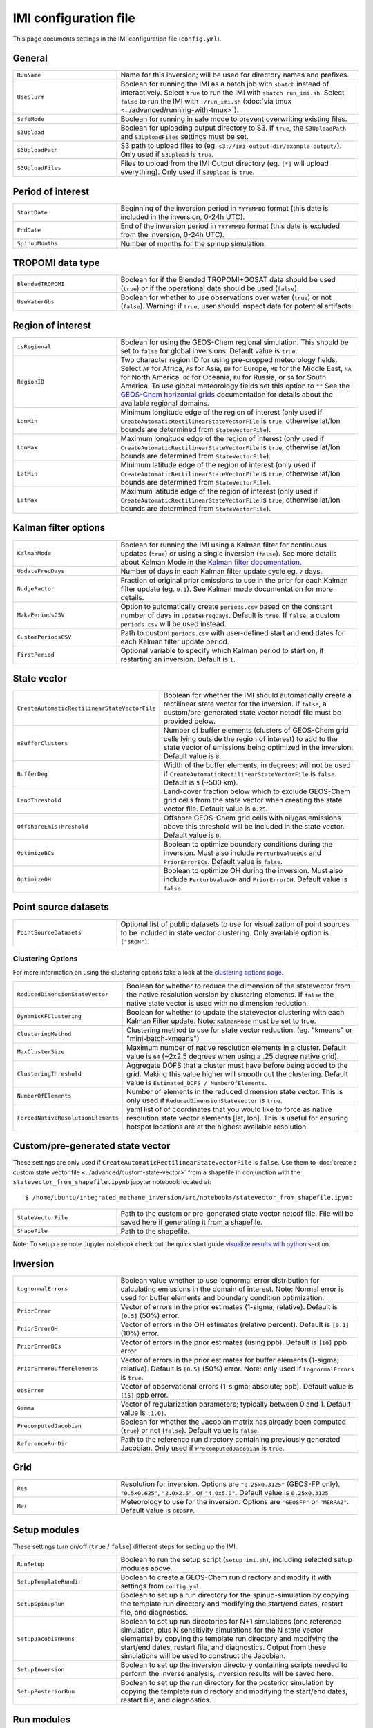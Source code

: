 IMI configuration file
======================
This page documents settings in the IMI configuration file (``config.yml``).

General
~~~~~~~
.. list-table::
   :widths: 30, 70
   :class: tight-table

   * - ``RunName``
     - Name for this inversion; will be used for directory names and prefixes.
   * - ``UseSlurm``
     - Boolean for running the IMI as a batch job with ``sbatch`` instead of interactively.
       Select ``true`` to run the IMI with ``sbatch run_imi.sh``.
       Select ``false`` to run the IMI with ``./run_imi.sh`` (:doc:`via tmux <../advanced/running-with-tmux>`).
   * - ``SafeMode``
     - Boolean for running in safe mode to prevent overwriting existing files.
   * - ``S3Upload``
     - Boolean for uploading output directory to S3. If ``true``, the ``S3UploadPath`` and ``S3UploadFiles`` settings must be set.
   * - ``S3UploadPath``
     - S3 path to upload files to (eg. ``s3://imi-output-dir/example-output/``). Only used if ``S3Upload`` is ``true``.
   * - ``S3UploadFiles``
     - Files to upload from the IMI Output directory (eg. ``[*]`` will upload everything). Only used if ``S3Upload`` is ``true``.

Period of interest
~~~~~~~~~~~~~~~~~~
.. list-table::
   :widths: 30, 70
   :class: tight-table

   * - ``StartDate``
     - Beginning of the inversion period in ``YYYYMMDD`` format (this date is included in the inversion, 0-24h UTC).
   * - ``EndDate``
     - End of the inversion period in ``YYYYMMDD`` format (this date is excluded from the inversion, 0-24h UTC).
   * - ``SpinupMonths``
     - Number of months for the spinup simulation. 

TROPOMI data type
~~~~~~~~~~~~~~~~~~
.. list-table::
   :widths: 30, 70
   :class: tight-table

   * - ``BlendedTROPOMI``
     - Boolean for if the Blended TROPOMI+GOSAT data should be used (``true``) or if the operational data should be used (``false``).
   * - ``UseWaterObs``
     - Boolean for whether to use observations over water (``true``) or not (``false``). Warning: if ``true``, user should inspect data for potential artifacts.

Region of interest
~~~~~~~~~~~~~~~~~~
.. list-table::
   :widths: 30, 70
   :class: tight-table 

   * - ``isRegional``
     - Boolean for using the GEOS-Chem regional simulation. This should be set to ``false`` for global inversions. Default value is ``true``.
   * - ``RegionID``
     - Two character region ID for using pre-cropped meteorology fields. Select ``AF`` for Africa, ``AS`` for Asia, ``EU`` for Europe, ``ME`` for the Middle East, ``NA`` for North America, ``OC`` for Oceania, ``RU`` for Russia, or ``SA`` for South America. To use global meteorology fields set this option to ``""`` See the `GEOS-Chem horizontal grids <http://wiki.seas.harvard.edu/geos-chem/index.php/GEOS-Chem_horizontal_grids>`_ documentation for details about the available regional domains.
   * - ``LonMin``
     - Minimum longitude edge of the region of interest (only used if ``CreateAutomaticRectilinearStateVectorFile`` is ``true``, otherwise lat/lon bounds are determined from ``StateVectorFile``).
   * - ``LonMax``
     - Maximum longitude edge of the region of interest (only used if ``CreateAutomaticRectilinearStateVectorFile`` is ``true``, otherwise lat/lon bounds are determined from ``StateVectorFile``).
   * - ``LatMin``
     - Minimum latitude edge of the region of interest (only used if ``CreateAutomaticRectilinearStateVectorFile`` is ``true``, otherwise lat/lon bounds are determined from ``StateVectorFile``).
   * - ``LatMax``
     - Maximum latitude edge of the region of interest (only used if ``CreateAutomaticRectilinearStateVectorFile`` is ``true``, otherwise lat/lon bounds are determined from ``StateVectorFile``).

Kalman filter options
~~~~~~~~~~~~~~~~~~~~~
.. list-table::
   :widths: 30, 70
   :class: tight-table

   * - ``KalmanMode``
     - Boolean for running the IMI using a Kalman filter for continuous updates (``true``) or using a single inversion (``false``). See more details about Kalman Mode in the `Kalman filter documentation <../advanced/kalman-filter-mode.html>`_.
   * - ``UpdateFreqDays``
     - Number of days in each Kalman filter update cycle eg. ``7`` days. 
   * - ``NudgeFactor``
     - Fraction of original prior emissions to use in the prior for each Kalman filter update (eg. ``0.1``). See Kalman mode documentation for more details.
   * - ``MakePeriodsCSV``
     - Option to automatically create ``periods.csv`` based on the constant number of days in ``UpdateFreqDays``. Default is ``true``. If ``false``, a custom ``periods.csv`` will be used instead.
   * - ``CustomPeriodsCSV``
     - Path to custom ``periods.csv`` with user-defined start and end dates for each Kalman filter update period.
   * - ``FirstPeriod``
     - Optional variable to specify which Kalman period to start on, if restarting an inversion. Default is ``1``.

State vector 
~~~~~~~~~~~~
.. list-table::
   :widths: 30, 70
   :class: tight-table

   * - ``CreateAutomaticRectilinearStateVectorFile``
     - Boolean for whether the IMI should automatically create a rectilinear state vector for the inversion. If ``false``, a custom/pre-generated state vector netcdf file must be provided below.
   * - ``nBufferClusters``
     - Number of buffer elements (clusters of GEOS-Chem grid cells lying outside the region of interest) to add to the state vector of emissions being optimized in the inversion. Default value is ``8``.
   * - ``BufferDeg``
     - Width of the buffer elements, in degrees; will not be used if ``CreateAutomaticRectilinearStateVectorFile`` is ``false``. Default is ``5`` (~500 km).
   * - ``LandThreshold``
     - Land-cover fraction below which to exclude GEOS-Chem grid cells from the state vector when creating the state vector file. Default value is ``0.25``.
   * - ``OffshoreEmisThreshold``
     - Offshore GEOS-Chem grid cells with oil/gas emissions above this threshold will be included in the state vector. Default value is ``0``.
   * - ``OptimizeBCs``
     - Boolean to optimize boundary conditions during the inversion. Must also include ``PerturbValueBCs`` and ``PriorErrorBCs``. Default value is ``false``.
   * - ``OptimizeOH``
     - Boolean to optimize OH during the inversion. Must also include ``PerturbValueOH`` and ``PriorErrorOH``. Default value is ``false``.
       
Point source datasets
~~~~~~~~~~~~~~~~~~~~~
.. list-table::
   :widths: 30, 70
   :class: tight-table

   * - ``PointSourceDatasets``
     - Optional list of public datasets to use for visualization of point sources to be included in state vector clustering. Only available option is ``["SRON"]``.

Clustering Options
^^^^^^^^^^^^^^^^^^
For more information on using the clustering options take a look at the `clustering options page <../advanced/using-clustering-options.html>`__.

.. list-table::
   :widths: 30, 70
   :class: tight-table

   * - ``ReducedDimensionStateVector``
     - Boolean for whether to reduce the dimension of the statevector from the native resolution version by clustering elements. If ``false`` the native state vector is used with no dimension reduction.
   * - ``DynamicKFClustering``
     - Boolean for whether to update the statevector clustering with each Kalman Filter update. Note: ``KalmanMode`` must be set to true.
   * - ``ClusteringMethod``
     - Clustering method to use for state vector reduction. (eg. "kmeans" or "mini-batch-kmeans")
   * - ``MaxClusterSize``
     - Maximum number of native resolution elements in a cluster. Default value is ``64`` (~2x2.5 degrees when using a .25 degree native grid).
   * - ``ClusteringThreshold``
     - Aggregate DOFS that a cluster must have before being added to the grid. Making this value higher will smooth out the clustering. Default value is ``Estimated_DOFS / NumberOfElements``.
   * - ``NumberOfElements``
     - Number of elements in the reduced dimension state vector. This is only used if ``ReducedDimensionStateVector`` is ``true``.
   * - ``ForcedNativeResolutionElements``
     - yaml list of of coordinates that you would like to force as native resolution state vector elements [lat, lon]. This is useful for ensuring hotspot locations are at the highest available resolution. 

Custom/pre-generated state vector
~~~~~~~~~~~~~~~~~~~~~~~~~~~~~~~~~
These settings are only used if ``CreateAutomaticRectilinearStateVectorFile`` is ``false``. Use them to :doc:`create a custom state vector file <../advanced/custom-state-vector>` from a shapefile in conjunction with the ``statevector_from_shapefile.ipynb`` jupyter notebook located at::

  $ /home/ubuntu/integrated_methane_inversion/src/notebooks/statevector_from_shapefile.ipynb

.. list-table::
   :widths: 30, 70
   :class: tight-table

   * - ``StateVectorFile``
     - Path to the custom or pre-generated state vector netcdf file. File will be saved here if generating it from a shapefile.
   * - ``ShapeFile``
     - Path to the shapefile.

Note: To setup a remote Jupyter notebook check out the quick start guide `visualize results with python <../getting-started/quick-start.html#visualize-results-with-python>`__ section.

Inversion
~~~~~~~~~
.. list-table::
   :widths: 30, 70
   :class: tight-table

   * - ``LognormalErrors``
     - Boolean value whether to use lognormal error distribution for calculating emissions in the domain of interest. Note: Normal error is used for buffer elements and boundary condition optimization.
   * - ``PriorError``
     - Vector of errors in the prior estimates (1-sigma; relative). Default is ``[0.5]`` (50%) error.
   * - ``PriorErrorOH``
     - Vector of errors in the OH estimates (relative percent). Default is ``[0.1]`` (10%) error.
   * - ``PriorErrorBCs``
     - Vector of errors in the prior estimates (using ppb). Default is ``[10]`` ppb error.
   * - ``PriorErrorBufferElements``
     - Vector of errors in the prior estimates for buffer elements (1-sigma; relative). Default is ``[0.5]`` (50%) error. Note: only used if ``LognormalErrors`` is ``true``.
   * - ``ObsError``
     - Vector of observational errors (1-sigma; absolute; ppb). Default value is ``[15]`` ppb error.
   * - ``Gamma``
     - Vector of regularization parameters; typically between 0 and 1. Default value is ``[1.0]``.
   * - ``PrecomputedJacobian``
     - Boolean for whether the Jacobian matrix has already been computed (``true``) or not (``false``). Default value is ``false``.
   * - ``ReferenceRunDir``
     - Path to the reference run directory containing previously generated Jacobian. Only used if ``PrecomputedJacobian`` is ``true``.

Grid
~~~~
.. list-table::
   :widths: 30, 70
   :class: tight-table

   * - ``Res``
     - Resolution for inversion. Options are ``"0.25x0.3125"`` (GEOS-FP only), ``"0.5x0.625"``, ``"2.0x2.5"``, or ``"4.0x5.0"``. Default value is ``0.25x0.3125``
   * - ``Met``
     - Meteorology to use for the inversion. Options are ``"GEOSFP"``
       or ``"MERRA2"``. Default value is ``GEOSFP``.

Setup modules
~~~~~~~~~~~~~
These settings turn on/off (``true`` / ``false``) different steps for setting up the IMI.

.. list-table::
   :widths: 30, 70
   :class: tight-table

   * - ``RunSetup``
     - Boolean to run the setup script (``setup_imi.sh``), including selected setup modules above.
   * - ``SetupTemplateRundir``
     - Boolean to create a GEOS-Chem run directory and modify it with settings from ``config.yml``.
   * - ``SetupSpinupRun``
     - Boolean to set up a run directory for the spinup-simulation by copying the template run directory and modifying the start/end dates, restart file, and diagnostics.
   * - ``SetupJacobianRuns``
     - Boolean to set up run directories for N+1 simulations (one reference simulation, plus N sensitivity simulations for the N state vector elements) by copying the template run directory and modifying the start/end dates, restart file, and diagnostics. Output from these simulations will be used to construct the Jacobian.
   * - ``SetupInversion``
     - Boolean to set up the inversion directory containing scripts needed to perform the inverse analysis; inversion results will be saved here.
   * - ``SetupPosteriorRun``
     - Boolean to set up the run directory for the posterior simulation by copying the template run directory and modifying the start/end dates, restart file, and diagnostics.

Run modules
~~~~~~~~~~~
These settings turn on/off (``true`` / ``false``) different steps for running the inversion.

.. list-table::
   :widths: 30, 70
   :class: tight-table

   * - ``DoHemcoPriorEmis``
     - Boolean to run a HEMCO standalone simulation to generate the
       prior emissions.
   * - ``DoSpinup``
     - Boolean to run the spin-up simulation.
   * - ``DoJacobian``
     - Boolean to run the reference and sensitivity simulations.
   * - ``ReDoJacobian``
     - Boolean to only re-run sensitivity simulations that have not yet completed successfully. This is useful for resuming an interrupted inversion. ``false`` will re-run all sensitivity simulations.
   * - ``DoJacobian``
     - Boolean to specify whether the IMI should rerun all sensitivity simulation (``false``) or only rerun previously unsuccessful sensitivity simulations (``true``).
   * - ``DoInversion``
     - Boolean to run the inverse analysis code.
   * - ``DoPosterior``
     - Boolean to run the posterior simulation.

IMI preview
~~~~~~~~~~~
.. list-table::
   :widths: 30, 70
   :class: tight-table

   * - ``DoPreview``
     - Boolean to run the :doc:`IMI preview <imi-preview>` (``true``) or not (``false``).
   * - ``DOFSThreshold``
     - Threshold for estimated DOFS below which the IMI should automatically exit with a warning after performing the preview.
       Default value ``0`` prevents exit.

Job Resource Allocation
~~~~~~~~~~~~~~~~~~~~~~~~~
These settings are used to allocate resources (CPUs and Memory) to the different simulations needed to run the inversion.
Note: some python scripts are also deployed using slurm and default to using the ``RequestedCPUs`` and ``RequestedMemory`` settings. 
If the inversion step requires more resources than the rest of the IMI workflow, using the optional ``InversionCPUs`` and ``InversionMemory`` 
variables can be convenient.

.. list-table::
   :widths: 30, 70
   :class: tight-table

   * - ``RequestedCPUs``
     - Number of cores to allocate to slurm jobs.
   * - ``RequestedMemory``
     - Amount of memory to allocate to each in series simulation (in MB).
   * - ``RequestedTime``
     - Max amount of time to allocate to each sbatch job (eg. "0-6:00")
   * - ``InversionCPUs``
     - Optional Variable. Number of cores to allocate to the inversion job if different from ``RequestedMemory``.
   * - ``InversionMemory``
     - Optional Variable. Amount of memory to allocate to inversion sbatch job (in MB) if different from ``RequestedMemory``.
   * - ``InversionTime``
     - Optional Variable. Max amount of time to allocate to inversion sbatch job (eg. "0-6:00") if different from ``RequestedTime``.
   * - ``SchedulerPartition``
     - Name of the partition(s) you would like all slurm jobs to run on (eg. "debug,huce_cascade,seas_compute,etc").
   * - ``MaxSimultaneousRuns``
     - The maximum number of jacobian simulations to run simultaneously. The default is -1 (no limit) which will submit all jacobian simulations at once. If the value is greater than zero, the sbatch array statement will be modified to include the "%" separator and will limit the number of simultaneously running tasks from the job array to the specifed value.
   * - ``NumJacobianTracers``
     - The number of tracers to use for each jacobian simulation. A value of 1
       will create and submit a jacobian run for each state vector element. 
       Specifying a value greater than 1 will combine state vector elements 
       into fewer runs. The default values is 5 tracers per simulation.

Advanced settings: Observing System Simulation Experiment (OSSE)
~~~~~~~~~~~~~~~~~~~~~~~~~~~~~~~~~~~~~~~~~~~~~~~~~~~~~~~~~~~~~~~~
These settings are intended for advanced users who wish to run an OSSE. This effectively runs the inversion 
using simulated pseudo-observations with a known prior emissions field. The IMI will generate synthetic observations
by randomly perturbing the prior emissions and adding noise to the generated observations based on user specification.

.. list-table::
   :widths: 30, 70
   :class: tight-table

   * - ``EnableOSSE``
     - Boolean to enable running the IMI with pseudo-observations. Default value is ``false``.
   * - ``DoOSSE``
     - Boolean to run the simulation that pseudo-observations will be generated on. This should be run after the SpinupSimulation. Default value is ``false``.
   * - ``EmisPerturbationOSSE``
     - Amount of random perturbation to apply to the prior emissions to generate synthetic observations. Uses a Gaussian distribution to assign, unless ``LognormalErrors`` is set to true, then it uses a log-normal distribution. Default value is ``0.5`` (50%).
   * - ``ObsErrorOSSE``
     - Amount of random gaussian error to apply to the observations sampled from the OSSE simulation. Default value is ``15`` ppb.
   * - ``CreateAutomaticScaleFactorFileOSSE``
      - Boolean to create a scale factor file for the OSSE simulation. This file will be used to define the "true emissions" scaling from the prior emissions. Default value is ``true``.
   * - ``ScaleFactorFileOSSE``
      - Path to the scale factor file for the OSSE simulation. This file will be used to define the "true emissions" scaling from the prior emissions. Only used if ``CreateAutomaticScaleFactorFileOSSE`` is ``false``.


Advanced settings: GEOS-Chem options
~~~~~~~~~~~~~~~~~~~~~~~~~~~~~~~~~~~~
These settings are intended for advanced users who wish to modify additional GEOS-Chem options.

.. list-table::
   :widths: 30, 70
   :class: tight-table

   * - ``PerturbValue``
     - Target perturbation amount on the emissions in each sensitivity simulation. Default value is ``1``. Corresponding to a 1e-8 kg/m2/s perturbation.
   * - ``PerturbValueOH``
     - Value to perturb OH by if using ``OptimizeOH``. Default value is ``1.5``.
   * - ``PerturbValueBCs``
     - Number of ppb to perturb emissions by for domain edges (North, South, East, West) if using ``OptimizeBCs``. Default value is ``10.0`` ppb.
   * - ``HourlyCH4``
     - Boolean to save out hourly diagnostics from GEOS-Chem. This output is used in satellite operators via post-processing. Default value is ``true``.
   * - ``PLANEFLIGHT``
     - Boolean to save out the planeflight diagnostic in GEOS-Chem. This output may be used to compare GEOS-Chem against planeflight data. The path to those data must be specified in geoschem_config.yml. See the `planeflight diagnostic <https://geos-chem.readthedocs.io/en/latest/gcclassic-user-guide/planeflight.html#planeflight-diagnostic>`_ documentation for details. Default value is ``false``.
   * - ``DoObsPack``
     - Boolean to save out the ObsPack diagnostic in GEOS-Chem. This output may be used to compare GEOS-Chem against NOAA ObsPack data. The path to those data must be specified in geoschem_config.yml. See the `ObsPack diagnostic <https://geos-chem.readthedocs.io/en/stable/gcclassic-user-guide/obspack.html>`_ documentation for details. Default value is ``false``. A sample python notebook for plotting GEOS-Chem against ObsPack can be found at ``src/notebooks/NOAA_ObsPack_MBL_compare.ipnyb``.
   * - ``GOSAT``
     - Boolean to turn on the GOSAT observation operator in GEOS-Chem. This will save out text files comparing GEOS-Chem to observations, but has to be manually incorporated into the IMI. Default value is ``false``.
   * - ``TCCON``
     - Boolean to turn on the TCCON observation operator in GEOS-Chem. This will save out text files comparing GEOS-Chem to observations, but has to be manually incorporated into the IMI. Default value is ``false``.
   * - ``AIRS``
     - Boolean to turn on the AIRS observation operator in GEOS-Chem. This will save out text files comparing GEOS-Chem to observations, but has to be manually incorporated into the IMI. Default value is ``false``.

Advanced settings: Local cluster
~~~~~~~~~~~~~~~~~~~~~~~~~~~~~~~~
These settings are intended for advanced users who wish to (:doc:`run
the IMI on a local cluster<../advanced/local-cluster>`).

.. list-table::
   :widths: 30, 70
   :class: tight-table

   * - ``OutputPath``
     - Path for IMI runs and output.
   * - ``DataPath``
     - Path to GEOS-Chem input data.
   * - ``DataPathTROPOMI``
     - Path to TROPOMI input data.
   * - ``CondaFile``
     - Path to file containing Conda environment settings.
   * - ``CondaEnv``
     - Name of conda environment.
   * - ``RestartDownload``
     - Boolean for downloading an initial restart file from AWS S3. Default value is ``true``.
   * - ``RestartFilePrefix``
     - Path to initial GEOS-Chem restart file plus file prefix (e.g. ``GEOSChem.BoundaryConditions.`` or ``GEOSChem.Restart.``). The date string and file extension (``YYYYMMDD_0000z.nc4``) will be appended. This file will be used to initialize the spinup simulation.
   * - ``RestartFilePreviewPrefix``
     - Path to initial GEOS-Chem restart file plus file prefix (e.g. ``GEOSChem.BoundaryConditions.`` or ``GEOSChem.Restart.``). The date string and file extension (``YYYYMMDD_0000z.nc4``) will be appended. This file will be used to initialize the preview simulation.
   * - ``BCpath``
     - Path to GEOS-Chem boundary condition files (for regional simulations).
   * - ``BCversion``
     - Version of TROPOMI smoothed boundary conditions to use (e.g. ``v2025-06``). Note: this will be appended onto BCpath as a subdirectory.
   * - ``PreviewDryRun``
     - Boolean to download missing GEOS-Chem data for the preview run. Default value is ``true``.
   * - ``SpinupDryRun``
     - Boolean to download missing GEOS-Chem data for the spinup simulation. Default value is ``true``.
   * - ``ProductionDryRun``
     - Boolean to download missing GEOS-Chem data for the production (i.e. Jacobian) simulations. Default value is ``true``.
   * - ``PosteriorDryRun``
     - Boolean to download missing GEOS-Chem data for the posterior simulation. Default value is ``true``.
   * - ``BCDryRun``
     - Boolean to download missing GEOS-Chem data for the preview run. Default value is ``true``.
   * - ``PreviewDryRun``
     - Boolean to download missing GEOS-Chem boundary condition files. Default value is ``true``.
